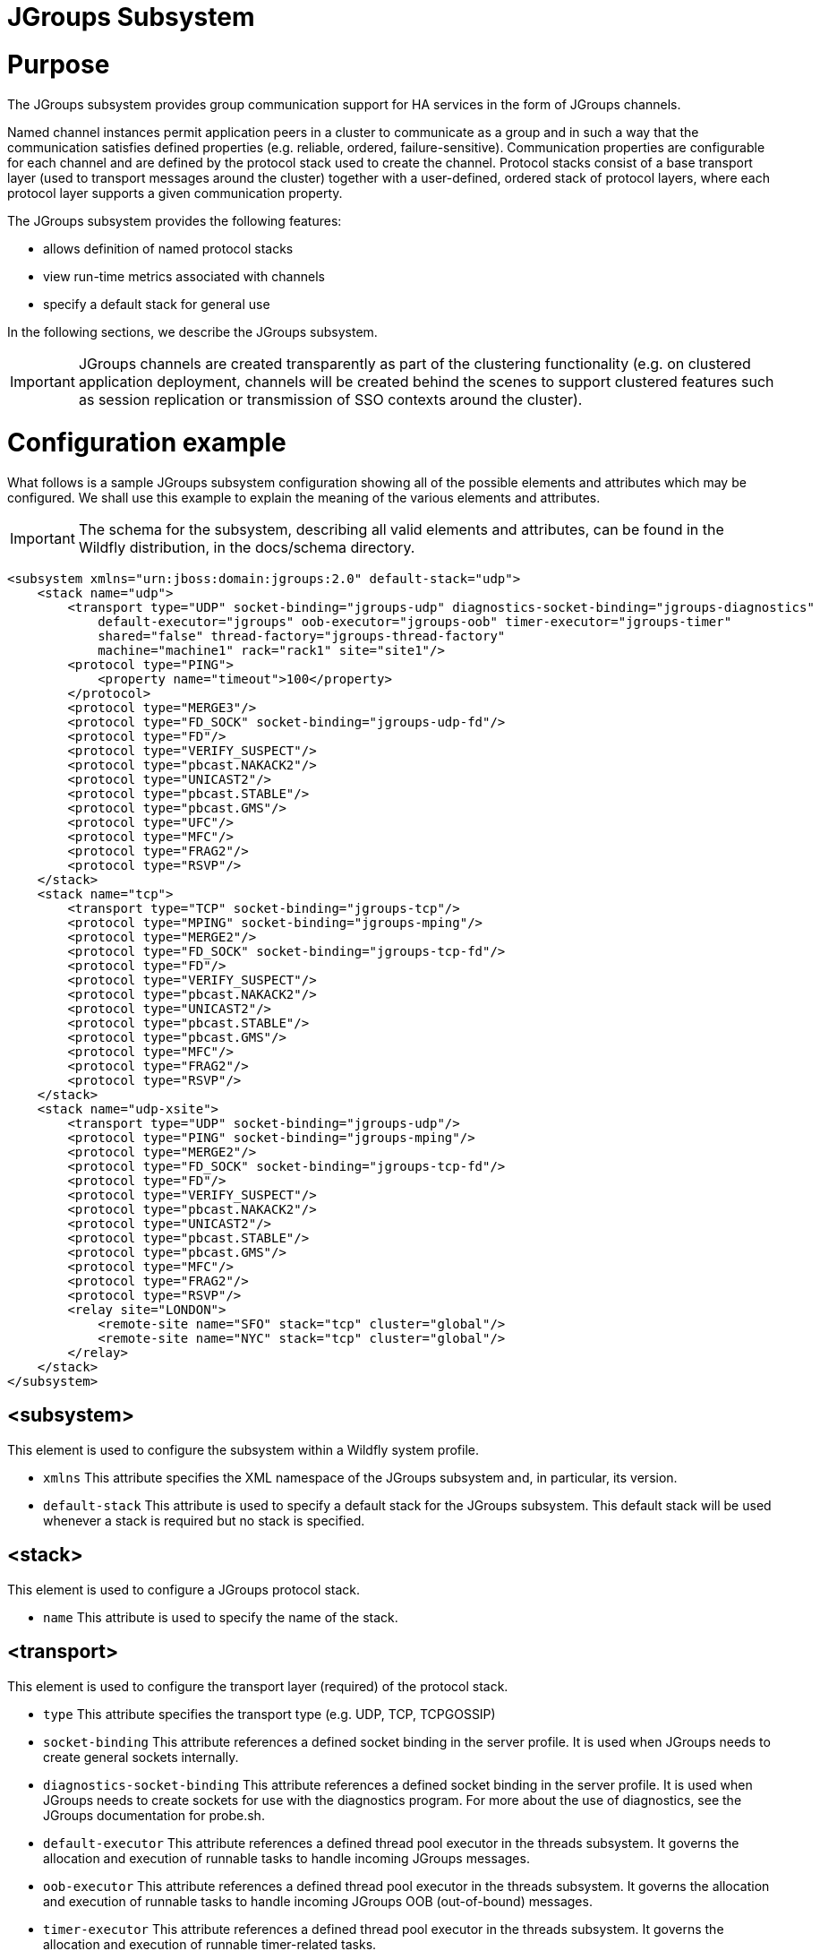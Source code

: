 JGroups Subsystem
=================

[[purpose]]
= Purpose

The JGroups subsystem provides group communication support for HA
services in the form of JGroups channels.

Named channel instances permit application peers in a cluster to
communicate as a group and in such a way that the communication
satisfies defined properties (e.g. reliable, ordered,
failure-sensitive). Communication properties are configurable for each
channel and are defined by the protocol stack used to create the
channel. Protocol stacks consist of a base transport layer (used to
transport messages around the cluster) together with a user-defined,
ordered stack of protocol layers, where each protocol layer supports a
given communication property.

The JGroups subsystem provides the following features:

* allows definition of named protocol stacks
* view run-time metrics associated with channels
* specify a default stack for general use

In the following sections, we describe the JGroups subsystem.

[IMPORTANT]

JGroups channels are created transparently as part of the clustering
functionality (e.g. on clustered application deployment, channels will
be created behind the scenes to support clustered features such as
session replication or transmission of SSO contexts around the cluster).

[[configuration-example]]
= Configuration example

What follows is a sample JGroups subsystem configuration showing all of
the possible elements and attributes which may be configured. We shall
use this example to explain the meaning of the various elements and
attributes.

[IMPORTANT]

The schema for the subsystem, describing all valid elements and
attributes, can be found in the Wildfly distribution, in the docs/schema
directory.

[source, java]
----
<subsystem xmlns="urn:jboss:domain:jgroups:2.0" default-stack="udp">
    <stack name="udp">
        <transport type="UDP" socket-binding="jgroups-udp" diagnostics-socket-binding="jgroups-diagnostics"
            default-executor="jgroups" oob-executor="jgroups-oob" timer-executor="jgroups-timer"
            shared="false" thread-factory="jgroups-thread-factory"
            machine="machine1" rack="rack1" site="site1"/>
        <protocol type="PING">
            <property name="timeout">100</property>
        </protocol>
        <protocol type="MERGE3"/>
        <protocol type="FD_SOCK" socket-binding="jgroups-udp-fd"/>
        <protocol type="FD"/>
        <protocol type="VERIFY_SUSPECT"/>
        <protocol type="pbcast.NAKACK2"/>
        <protocol type="UNICAST2"/>
        <protocol type="pbcast.STABLE"/>
        <protocol type="pbcast.GMS"/>
        <protocol type="UFC"/>
        <protocol type="MFC"/>
        <protocol type="FRAG2"/>
        <protocol type="RSVP"/>
    </stack>
    <stack name="tcp">
        <transport type="TCP" socket-binding="jgroups-tcp"/>
        <protocol type="MPING" socket-binding="jgroups-mping"/>
        <protocol type="MERGE2"/>
        <protocol type="FD_SOCK" socket-binding="jgroups-tcp-fd"/>
        <protocol type="FD"/>
        <protocol type="VERIFY_SUSPECT"/>
        <protocol type="pbcast.NAKACK2"/>
        <protocol type="UNICAST2"/>
        <protocol type="pbcast.STABLE"/>
        <protocol type="pbcast.GMS"/>
        <protocol type="MFC"/>
        <protocol type="FRAG2"/>
        <protocol type="RSVP"/>
    </stack>
    <stack name="udp-xsite">
        <transport type="UDP" socket-binding="jgroups-udp"/>
        <protocol type="PING" socket-binding="jgroups-mping"/>
        <protocol type="MERGE2"/>
        <protocol type="FD_SOCK" socket-binding="jgroups-tcp-fd"/>
        <protocol type="FD"/>
        <protocol type="VERIFY_SUSPECT"/>
        <protocol type="pbcast.NAKACK2"/>
        <protocol type="UNICAST2"/>
        <protocol type="pbcast.STABLE"/>
        <protocol type="pbcast.GMS"/>
        <protocol type="MFC"/>
        <protocol type="FRAG2"/>
        <protocol type="RSVP"/>
        <relay site="LONDON">
            <remote-site name="SFO" stack="tcp" cluster="global"/>
            <remote-site name="NYC" stack="tcp" cluster="global"/>
        </relay>
    </stack>
</subsystem>
----

[[subsystem]]
== <subsystem>

This element is used to configure the subsystem within a Wildfly system
profile.

* `xmlns` This attribute specifies the XML namespace of the JGroups
subsystem and, in particular, its version.

* `default-stack` This attribute is used to specify a default stack for
the JGroups subsystem. This default stack will be used whenever a stack
is required but no stack is specified.

[[stack]]
== <stack>

This element is used to configure a JGroups protocol stack.

* `name` This attribute is used to specify the name of the stack.

[[transport]]
== <transport>

This element is used to configure the transport layer (required) of the
protocol stack.

* `type` This attribute specifies the transport type (e.g. UDP, TCP,
TCPGOSSIP)
* `socket-binding` This attribute references a defined socket binding in
the server profile. It is used when JGroups needs to create general
sockets internally.
* `diagnostics-socket-binding` This attribute references a defined
socket binding in the server profile. It is used when JGroups needs to
create sockets for use with the diagnostics program. For more about the
use of diagnostics, see the JGroups documentation for probe.sh.
* `default-executor` This attribute references a defined thread pool
executor in the threads subsystem. It governs the allocation and
execution of runnable tasks to handle incoming JGroups messages.
* `oob-executor` This attribute references a defined thread pool
executor in the threads subsystem. It governs the allocation and
execution of runnable tasks to handle incoming JGroups OOB
(out-of-bound) messages.
* `timer-executor` This attribute references a defined thread pool
executor in the threads subsystem. It governs the allocation and
execution of runnable timer-related tasks.
* `shared` This attribute indicates whether or not this transport is
shared amongst several JGroups stacks or not.
* `thread-factory` This attribute references a defined thread factory in
the threads subsystem. It governs the allocation of threads for running
tasks which are not handled by the executors above.
* `site` This attribute defines a site (data centre) id for this node.
* `rack` This attribute defines a rack (server rack) id for this node.
* `machine` This attribute defines a machine (host) is for this node.

[IMPORTANT]

site, rack and machine ids are used by the Infinispan topology-aware
consistent hash function, which when using dist mode, prevents dist mode
replicas from being stored on the same host, rack or site

.

[[property]]
=== <property>

This element is used to configure a transport property.

* `name` This attribute specifies the name of the protocol property. The
value is provided as text for the property element.

[[protocol]]
== <protocol>

This element is used to configure a (non-transport) protocol layer in
the JGroups stack. Protocol layers are ordered within the stack.

* `type` This attribute specifies the name of the JGroups protocol
implementation (e.g. MPING, pbcast.GMS), with the package prefix
org.jgroups.protocols removed.
* `socket-binding` This attribute references a defined socket binding in
the server profile. It is used when JGroups needs to create general
sockets internally for this protocol instance.

[[property-1]]
=== <property>

This element is used to configure a protocol property.

* `name` This attribute specifies the name of the protocol property. The
value is provided as text for the property element.

[[relay]]
== <relay>

This element is used to configure the RELAY protocol for a JGroups
stack. RELAY is a protocol which provides cross-site replication between
defined sites (data centres). In the RELAY protocol, defined sites
specify the names of remote sites (backup sites) to which their data
should be backed up. Channels are defined between sites to permit the
RELAY protocol to transport the data from the current site to a backup
site.

* `site` This attribute specifies the name of the current site. Site
names can be referenced elsewhere (e.g. in the JGroups remote-site
configuration elements, as well as backup configuration elements in the
Infinispan subsystem)

[[remote-site]]
=== <remote-site>

This element is used to configure a remote site for the RELAY protocol.

* `name` This attribute specifies the name of the remote site to which
this configuration applies.
* `stack` This attribute specifies a JGroups protocol stack to use for
communication between this site and the remote site.
* `cluster` This attribute specifies the name of the JGroups channel to
use for communication between this site and the remote site.

[[use-cases]]
= Use Cases

In many cases, channels will be configured via XML as in the example
above, so that the channels will be available upon server startup.
However, channels may also be added, removed or have their
configurations changed in a running server by making use of the Wildfly
management API command-line interface (CLI). In this section, we present
some key use cases for the JGroups management API.

The key use cases covered are:

* adding a stack
* adding a protocol to an existing stack
* adding a property to a protocol

[IMPORTANT]

The Wildfly management API command-line interface (CLI) itself can be
used to provide extensive information on the attributes and commands
available in the JGroups subsystem interface used in these examples.

[[add-a-stack]]
== Add a stack

[source, java]
----
/subsystem=jgroups/stack=mystack:add(transport={}, protocols={})
----

[[add-a-protocol-to-a-stack]]
== Add a protocol to a stack

[source, java]
----
/subsystem=jgroups/stack=mystack/transport=TRANSPORT:add(type=<type>, socket-binding=<socketbinding>)
----

[source, java]
----
/subsystem=jgroups/stack=mystack:add-protocol(type=<type>, socket-binding=<socketbinding>)
----

[[add-a-property-to-a-protocol]]
== Add a property to a protocol

[source, java]
----
/subsystem=jgroups/stack=mystack/transport=TRANSPORT/property=<property>:add(value=<value>)
----
